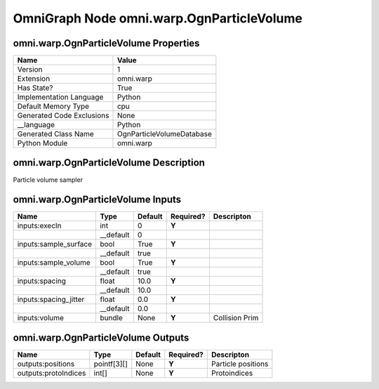 .. _GENERATED - Documentation _ognomni.warp.OgnParticleVolume:


OmniGraph Node omni.warp.OgnParticleVolume
==========================================

omni.warp.OgnParticleVolume Properties
--------------------------------------
+---------------------------+---------------------------+
| Name                      | Value                     |
+===========================+===========================+
| Version                   | 1                         |
+---------------------------+---------------------------+
| Extension                 | omni.warp                 |
+---------------------------+---------------------------+
| Has State?                | True                      |
+---------------------------+---------------------------+
| Implementation Language   | Python                    |
+---------------------------+---------------------------+
| Default Memory Type       | cpu                       |
+---------------------------+---------------------------+
| Generated Code Exclusions | None                      |
+---------------------------+---------------------------+
| __language                | Python                    |
+---------------------------+---------------------------+
| Generated Class Name      | OgnParticleVolumeDatabase |
+---------------------------+---------------------------+
| Python Module             | omni.warp                 |
+---------------------------+---------------------------+


omni.warp.OgnParticleVolume Description
---------------------------------------
Particle volume sampler

omni.warp.OgnParticleVolume Inputs
----------------------------------
+-----------------------+-----------+---------+-----------+----------------+
| Name                  | Type      | Default | Required? | Descripton     |
+=======================+===========+=========+===========+================+
| inputs:execIn         | int       | 0       | **Y**     |                |
+-----------------------+-----------+---------+-----------+----------------+
|                       | __default | 0       |           |                |
+-----------------------+-----------+---------+-----------+----------------+
| inputs:sample_surface | bool      | True    | **Y**     |                |
+-----------------------+-----------+---------+-----------+----------------+
|                       | __default | true    |           |                |
+-----------------------+-----------+---------+-----------+----------------+
| inputs:sample_volume  | bool      | True    | **Y**     |                |
+-----------------------+-----------+---------+-----------+----------------+
|                       | __default | true    |           |                |
+-----------------------+-----------+---------+-----------+----------------+
| inputs:spacing        | float     | 10.0    | **Y**     |                |
+-----------------------+-----------+---------+-----------+----------------+
|                       | __default | 10.0    |           |                |
+-----------------------+-----------+---------+-----------+----------------+
| inputs:spacing_jitter | float     | 0.0     | **Y**     |                |
+-----------------------+-----------+---------+-----------+----------------+
|                       | __default | 0.0     |           |                |
+-----------------------+-----------+---------+-----------+----------------+
| inputs:volume         | bundle    | None    | **Y**     | Collision Prim |
+-----------------------+-----------+---------+-----------+----------------+


omni.warp.OgnParticleVolume Outputs
-----------------------------------
+----------------------+-------------+---------+-----------+--------------------+
| Name                 | Type        | Default | Required? | Descripton         |
+======================+=============+=========+===========+====================+
| outputs:positions    | pointf[3][] | None    | **Y**     | Particle positions |
+----------------------+-------------+---------+-----------+--------------------+
| outputs:protoIndices | int[]       | None    | **Y**     | Protoindices       |
+----------------------+-------------+---------+-----------+--------------------+

